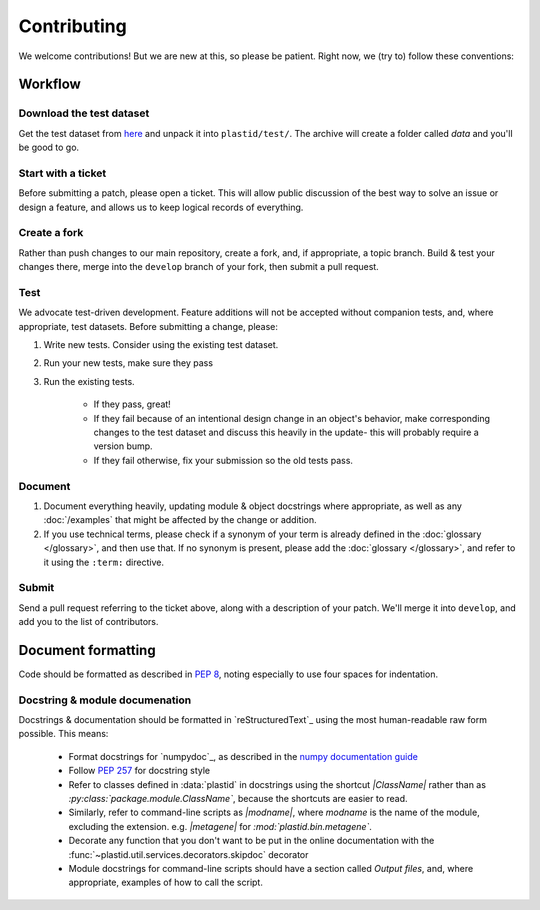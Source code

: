 Contributing
============

We welcome contributions! But we are new at this, so please be patient. Right
now, we (try to) follow these conventions:

Workflow
--------

.. TODO later: update all repository links

Download the test dataset
.........................
Get the test dataset from `here <https://www.dropbox.com/s/h17go7tnas4hpby/plastid_test_data.tar.bz2>`_
and unpack it into ``plastid/test/``. The archive will create a folder called `data` and you'll be good to go.


Start with a ticket
...................
Before submitting a patch, please open a ticket. This will allow public
discussion of the best way to solve an issue or design a feature, and allows us
to keep logical records of everything.


Create a fork
.............
Rather than push changes to our main repository, create a fork, and, if appropriate,
a topic branch. Build & test your changes there, merge into the ``develop`` branch of
your fork, then submit a pull request.


Test
....
We advocate test-driven development. Feature additions will not be accepted without
companion tests, and, where appropriate, test datasets. Before submitting a change,
please:

#. Write new tests. Consider using the existing test dataset.

#. Run your new tests, make sure they pass

#. Run the existing tests.
       
    - If they pass, great!

    - If they fail because of an intentional design change in an object's behavior,
      make corresponding changes to the test dataset and discuss this heavily
      in the update- this will probably require a version bump.

    - If they fail otherwise, fix your submission so the old tests pass.


Document
........
#. Document everything heavily, updating module & object docstrings where
   appropriate, as well as any :doc:`/examples` that might be affected
   by the change or addition.

#. If you use technical terms, please check if a synonym of your term is already defined
   in the :doc:`glossary </glossary>`, and then use that. If no synonym is present, please
   add the :doc:`glossary </glossary>`, and refer to it using the ``:term:`` directive.


Submit
......
Send a pull request referring to the ticket above, along with a description
of your patch. We'll merge it into ``develop``, and add you to the list
of contributors.


Document formatting
-------------------
Code should be formatted as described in :pep:`8`, noting especially to use
four spaces for indentation.


Docstring & module documenation
...............................
Docstrings & documentation should be formatted in `reStructuredText`_ using
the most human-readable raw form possible. This means:

 - Format docstrings for `numpydoc`_,  as described in the
   `numpy documentation guide <https://github.com/numpy/numpy/blob/master/doc/HOWTO_DOCUMENT.rst.txt>`_

 - Follow :pep:`257` for docstring style

 - Refer to classes defined in :data:`plastid` in docstrings using the shortcut `\|ClassName\|`
   rather than as `:py:class:\`package.module.ClassName\``, because the shortcuts are 
   easier to read.

 - Similarly, refer to command-line scripts as `\|modname\|`, where `modname`
   is the name of the module, excluding the extension. e.g. `\|metagene\|` for
   `:mod:\`plastid.bin.metagene\``.

 - Decorate any function that you don't want to be put in the online
   documentation with the :func:`~plastid.util.services.decorators.skipdoc`
   decorator

 - Module docstrings for command-line scripts should have a section called
   *Output files*, and, where appropriate, examples of how to call the script. 




